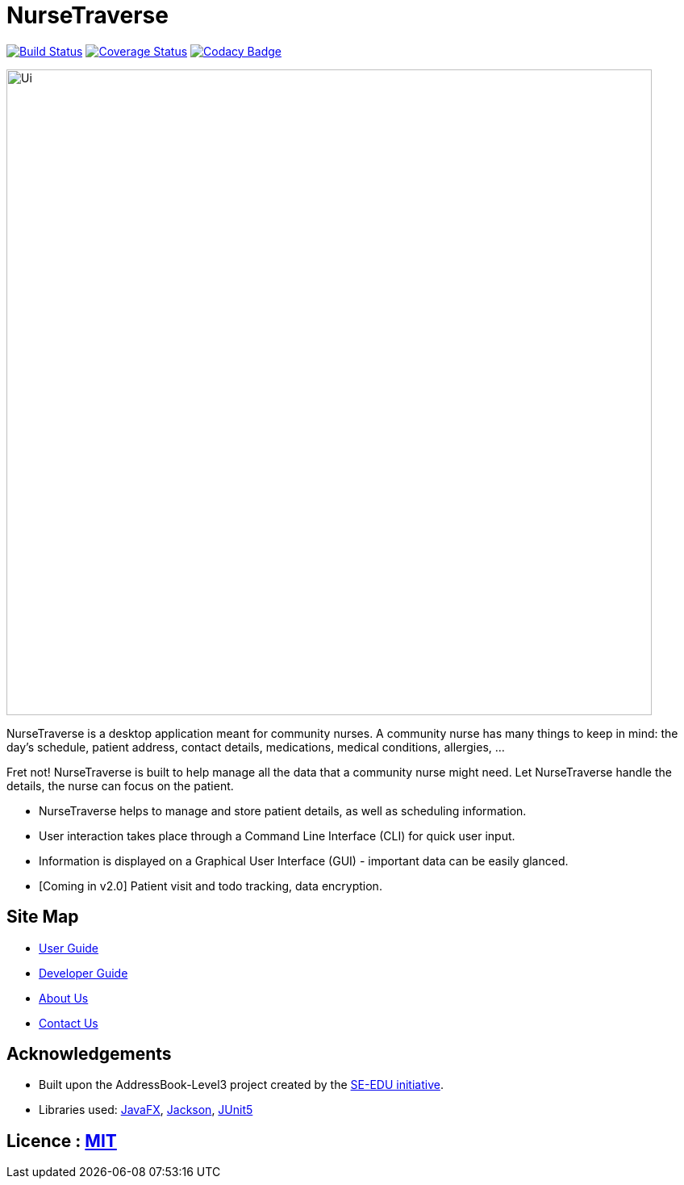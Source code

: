 = NurseTraverse
ifdef::env-github,env-browser[:relfileprefix: docs/]

https://travis-ci.org/AY1920S1-CS2103-F10-1/main[image:https://travis-ci.org/AY1920S1-CS2103-F10-1/main.svg?branch=master[Build Status]]
https://coveralls.io/github/AY1920S1-CS2103-F10-1/main[image:https://coveralls.io/repos/github/AY1920S1-CS2103-F10-1/main/badge.svg[Coverage Status]]
https://www.codacy.com/manual/crazoter/main?utm_source=github.com&amp;utm_medium=referral&amp;utm_content=AY1920S1-CS2103-F10-1/main&amp;utm_campaign=Badge_Grade[image:https://api.codacy.com/project/badge/Grade/aa1c38779d564edd8b7ef798df508c9c[Codacy Badge]]

ifdef::env-github[]
image::docs/images/Ui.png[width="800"]
endif::[]

ifndef::env-github[]
image::images/Ui.png[width="800"]
endif::[]

NurseTraverse is a desktop application meant for community nurses.
A community nurse has many things to keep in mind: the day's schedule, patient address, contact details, medications, medical conditions, allergies, ...

Fret not! NurseTraverse is built to help manage all the data that a community nurse might need. Let NurseTraverse handle the details, the nurse can focus on the patient.

* NurseTraverse helps to manage and store patient details, as well as scheduling information.

* User interaction takes place through a Command Line Interface (CLI) for quick user input.

* Information is displayed on a Graphical User Interface (GUI) - important data can be easily glanced.

* [Coming in v2.0] Patient visit and todo tracking, data encryption.


== Site Map

//* <<UserGuide#, User Guide>>
//* <<DeveloperGuide#, Developer Guide>>
//* <<AboutUs#, About Us>>
//* <<ContactUs#, Contact Us>>

* https://ay1920s1-cs2103-f10-1.github.io/main/UserGuide.html[User Guide]
* https://ay1920s1-cs2103-f10-1.github.io/main/DeveloperGuide.html[Developer Guide]
* https://ay1920s1-cs2103-f10-1.github.io/main/AboutUs.html[About Us]
* https://ay1920s1-cs2103-f10-1.github.io/main/ContactUs.html[Contact Us]

== Acknowledgements

* Built upon the AddressBook-Level3 project created by the https://se-education.org[SE-EDU initiative].
* Libraries used: https://openjfx.io/[JavaFX], https://github.com/FasterXML/jackson[Jackson], https://github.com/junit-team/junit5[JUnit5]

== Licence : link:LICENSE[MIT]
